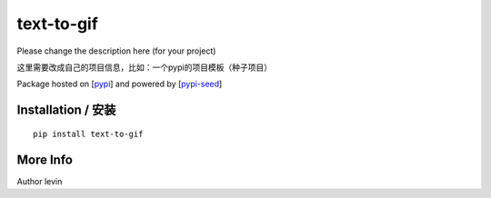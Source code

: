 text-to-gif
=========

Please change the description here (for your project)

这里需要改成自己的项目信息，比如：一个pypi的项目模板（种子项目）

Package hosted on [`pypi`_] and powered by [`pypi-seed`_]

Installation / 安装
--------------------------

::

    pip install text-to-gif


More Info
--------------------------

Author levin

.. _`pypi`: https://pypi.org/
.. _`pypi-seed`: https://pypi.org/project/pypi-seed/

